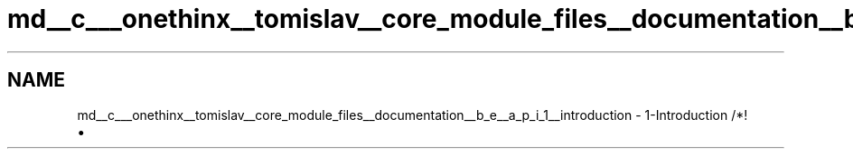 .TH "md__c___onethinx__tomislav__core_module_files__documentation__b_e__a_p_i_1__introduction" 3 "Fri Jan 15 2021" "Onethinx LoRaWAN module" \" -*- nroff -*-
.ad l
.nh
.SH NAME
md__c___onethinx__tomislav__core_module_files__documentation__b_e__a_p_i_1__introduction \- 1-Introduction 
/*!
.IP "\(bu" 2

.PP

